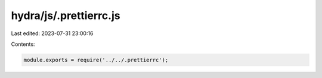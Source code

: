 hydra/js/.prettierrc.js
=======================

Last edited: 2023-07-31 23:00:16

Contents:

.. code-block:: js

    module.exports = require('../../.prettierrc');




